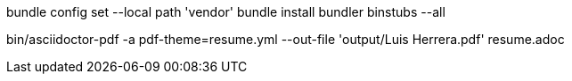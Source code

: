 bundle config set --local path 'vendor'
bundle install
bundler binstubs --all

bin/asciidoctor-pdf -a pdf-theme=resume.yml --out-file 'output/Luis Herrera.pdf' resume.adoc
